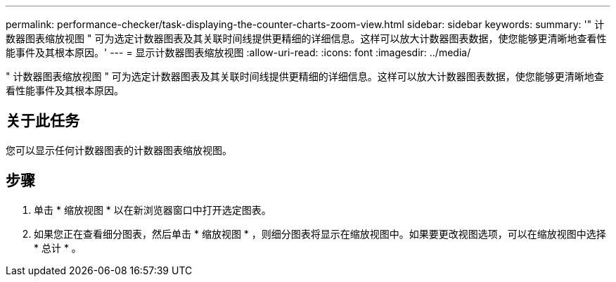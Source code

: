 ---
permalink: performance-checker/task-displaying-the-counter-charts-zoom-view.html 
sidebar: sidebar 
keywords:  
summary: '" 计数器图表缩放视图 " 可为选定计数器图表及其关联时间线提供更精细的详细信息。这样可以放大计数器图表数据，使您能够更清晰地查看性能事件及其根本原因。' 
---
= 显示计数器图表缩放视图
:allow-uri-read: 
:icons: font
:imagesdir: ../media/


[role="lead"]
" 计数器图表缩放视图 " 可为选定计数器图表及其关联时间线提供更精细的详细信息。这样可以放大计数器图表数据，使您能够更清晰地查看性能事件及其根本原因。



== 关于此任务

您可以显示任何计数器图表的计数器图表缩放视图。



== 步骤

. 单击 * 缩放视图 * 以在新浏览器窗口中打开选定图表。
. 如果您正在查看细分图表，然后单击 * 缩放视图 * ，则细分图表将显示在缩放视图中。如果要更改视图选项，可以在缩放视图中选择 * 总计 * 。

